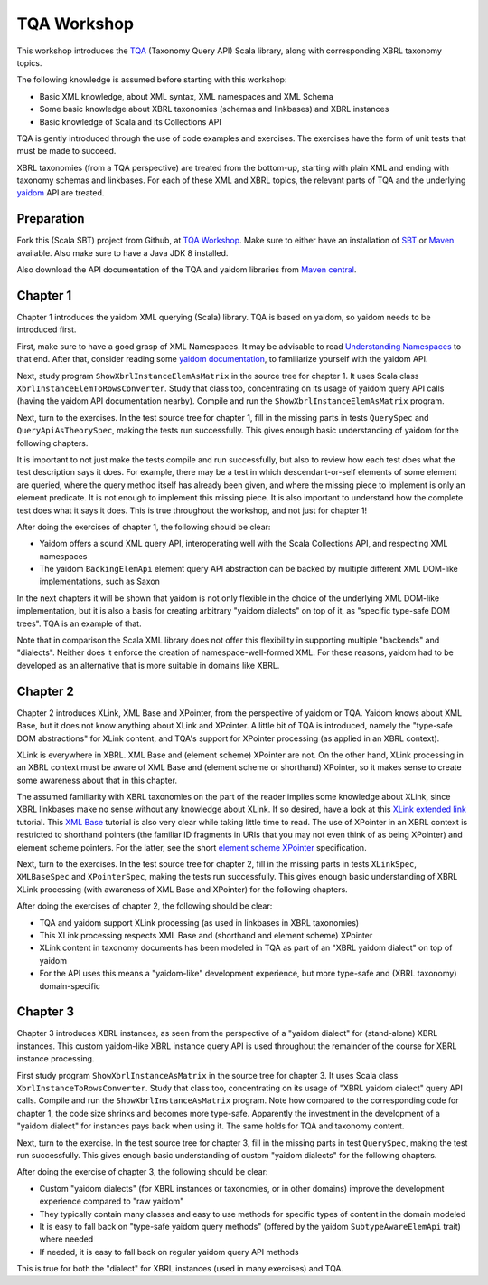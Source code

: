 ============
TQA Workshop
============

This workshop introduces the `TQA`_ (Taxonomy Query API) Scala library, along with corresponding XBRL taxonomy topics.

The following knowledge is assumed before starting with this workshop:

* Basic XML knowledge, about XML syntax, XML namespaces and XML Schema
* Some basic knowledge about XBRL taxonomies (schemas and linkbases) and XBRL instances
* Basic knowledge of Scala and its Collections API

TQA is gently introduced through the use of code examples and exercises. The exercises have the form of unit tests that
must be made to succeed.

XBRL taxonomies (from a TQA perspective) are treated from the bottom-up, starting with plain XML and ending
with taxonomy schemas and linkbases. For each of these XML and XBRL topics, the relevant parts of TQA and
the underlying `yaidom`_ API are treated.

.. _`TQA`: https://github.com/dvreeze/tqa
.. _`yaidom`: https://github.com/dvreeze/yaidom


Preparation
===========

Fork this (Scala SBT) project from Github, at `TQA Workshop`_. Make sure to either have an installation of `SBT`_ or
`Maven`_ available. Also make sure to have a Java JDK 8 installed.

Also download the API documentation of the TQA and yaidom libraries from `Maven central`_.

.. _`TQA Workshop`: https://github.com/dvreeze/tqa-workshop
.. _`SBT`: http://www.scala-sbt.org/download.html
.. _`Maven`: https://maven.apache.org/download.cgi
.. _`Maven central`: https://search.maven.org/


Chapter 1
=========

Chapter 1 introduces the yaidom XML querying (Scala) library. TQA is based on yaidom, so yaidom needs to be introduced
first.

First, make sure to have a good grasp of XML Namespaces. It may be advisable to read `Understanding Namespaces`_
to that end. After that, consider reading some `yaidom documentation`_, to familiarize yourself with the yaidom API.

Next, study program ``ShowXbrlInstanceElemAsMatrix`` in the source tree for chapter 1. It uses Scala class ``XbrlInstanceElemToRowsConverter``.
Study that class too, concentrating on its usage of yaidom query API calls (having the yaidom API documentation nearby).
Compile and run the ``ShowXbrlInstanceElemAsMatrix`` program.

Next, turn to the exercises. In the test source tree for chapter 1, fill in the missing parts in tests ``QuerySpec`` and
``QueryApiAsTheorySpec``, making the tests run successfully. This gives enough basic understanding of yaidom for the
following chapters.

It is important to not just make the tests compile and run successfully, but also to review how each test does what
the test description says it does. For example, there may be a test in which descendant-or-self elements of some element are
queried, where the query method itself has already been given, and where the missing piece to implement is only an
element predicate. It is not enough to implement this missing piece. It is also important to understand how the complete
test does what it says it does. This is true throughout the workshop, and not just for chapter 1!

After doing the exercises of chapter 1, the following should be clear:

* Yaidom offers a sound XML query API, interoperating well with the Scala Collections API, and respecting XML namespaces
* The yaidom ``BackingElemApi`` element query API abstraction can be backed by multiple different XML DOM-like implementations, such as Saxon

In the next chapters it will be shown that yaidom is not only flexible in the choice of the underlying XML DOM-like implementation,
but it is also a basis for creating arbitrary "yaidom dialects" on top of it, as "specific type-safe DOM trees". TQA is an
example of that.

Note that in comparison the Scala XML library does not offer this flexibility in supporting multiple "backends" and "dialects".
Neither does it enforce the creation of namespace-well-formed XML. For these reasons, yaidom had to be developed as an
alternative that is more suitable in domains like XBRL.

.. _`Understanding Namespaces`: http://www.lenzconsulting.com/namespaces/
.. _`yaidom documentation`: http://dvreeze.github.io/


Chapter 2
=========

Chapter 2 introduces XLink, XML Base and XPointer, from the perspective of yaidom or TQA. Yaidom knows about XML Base,
but it does not know anything about XLink and XPointer. A little bit of TQA is introduced, namely the "type-safe DOM
abstractions" for XLink content, and TQA's support for XPointer processing (as applied in an XBRL context).

XLink is everywhere in XBRL. XML Base and (element scheme) XPointer are not. On the other hand, XLink processing in
an XBRL context must be aware of XML Base and (element scheme or shorthand) XPointer, so it makes sense to create some
awareness about that in this chapter.

The assumed familiarity with XBRL taxonomies on the part of the reader implies some knowledge about XLink, since XBRL
linkbases make no sense without any knowledge about XLink. If so desired, have a look at this `XLink extended link`_
tutorial. This `XML Base`_ tutorial is also very clear while taking little time to read. The use of XPointer in an
XBRL context is restricted to shorthand pointers (the familiar ID fragments in URIs that you may not even think of as
being XPointer) and element scheme pointers. For the latter, see the short `element scheme XPointer`_ specification.

Next, turn to the exercises. In the test source tree for chapter 2, fill in the missing parts in tests ``XLinkSpec``,
``XMLBaseSpec`` and ``XPointerSpec``, making the tests run successfully. This gives enough basic understanding
of XBRL XLink processing (with awareness of XML Base and XPointer) for the following chapters.

After doing the exercises of chapter 2, the following should be clear:

* TQA and yaidom support XLink processing (as used in linkbases in XBRL taxonomies)
* This XLink processing respects XML Base and (shorthand and element scheme) XPointer
* XLink content in taxonomy documents has been modeled in TQA as part of an "XBRL yaidom dialect" on top of yaidom
* For the API uses this means a "yaidom-like" development experience, but more type-safe and (XBRL taxonomy) domain-specific

.. _`XLink extended link`: http://zvon.org/xxl/xlink/xlink_extend/OutputExamples/frame_xlinkextend_html.html
.. _`XML Base`: http://zvon.org/xxl/XMLBaseTutorial/Output/
.. _`element scheme XPointer`: https://www.w3.org/TR/xptr-element/


Chapter 3
=========

Chapter 3 introduces XBRL instances, as seen from the perspective of a "yaidom dialect" for (stand-alone) XBRL instances.
This custom yaidom-like XBRL instance query API is used throughout the remainder of the course for XBRL instance processing.

First study program ``ShowXbrlInstanceAsMatrix`` in the source tree for chapter 3. It uses Scala class ``XbrlInstanceToRowsConverter``.
Study that class too, concentrating on its usage of "XBRL yaidom dialect" query API calls. Compile and run the
``ShowXbrlInstanceAsMatrix`` program. Note how compared to the corresponding code for chapter 1, the code size shrinks
and becomes more type-safe. Apparently the investment in the development of a "yaidom dialect" for instances pays back
when using it. The same holds for TQA and taxonomy content.

Next, turn to the exercise. In the test source tree for chapter 3, fill in the missing parts in test ``QuerySpec``,
making the test run successfully. This gives enough basic understanding of custom "yaidom dialects" for the following chapters.

After doing the exercise of chapter 3, the following should be clear:

* Custom "yaidom dialects" (for XBRL instances or taxonomies, or in other domains) improve the development experience compared to "raw yaidom"
* They typically contain many classes and easy to use methods for specific types of content in the domain modeled
* It is easy to fall back on "type-safe yaidom query methods" (offered by the yaidom ``SubtypeAwareElemApi`` trait) where needed
* If needed, it is easy to fall back on regular yaidom query API methods

This is true for both the "dialect" for XBRL instances (used in many exercises) and TQA.
